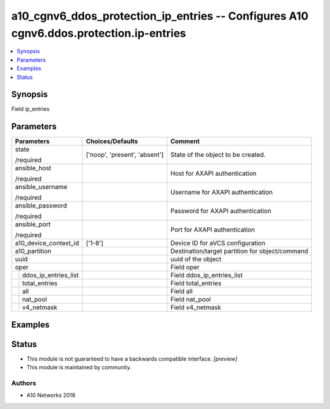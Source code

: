 .. _a10_cgnv6_ddos_protection_ip_entries_module:


a10_cgnv6_ddos_protection_ip_entries -- Configures A10 cgnv6.ddos.protection.ip-entries
=======================================================================================

.. contents::
   :local:
   :depth: 1


Synopsis
--------

Field ip_entries






Parameters
----------

+--------------------------+-------------------------------+-------------------------------------------------+
| Parameters               | Choices/Defaults              | Comment                                         |
|                          |                               |                                                 |
|                          |                               |                                                 |
+==========================+===============================+=================================================+
| state                    | ['noop', 'present', 'absent'] | State of the object to be created.              |
|                          |                               |                                                 |
| /required                |                               |                                                 |
+--------------------------+-------------------------------+-------------------------------------------------+
| ansible_host             |                               | Host for AXAPI authentication                   |
|                          |                               |                                                 |
| /required                |                               |                                                 |
+--------------------------+-------------------------------+-------------------------------------------------+
| ansible_username         |                               | Username for AXAPI authentication               |
|                          |                               |                                                 |
| /required                |                               |                                                 |
+--------------------------+-------------------------------+-------------------------------------------------+
| ansible_password         |                               | Password for AXAPI authentication               |
|                          |                               |                                                 |
| /required                |                               |                                                 |
+--------------------------+-------------------------------+-------------------------------------------------+
| ansible_port             |                               | Port for AXAPI authentication                   |
|                          |                               |                                                 |
| /required                |                               |                                                 |
+--------------------------+-------------------------------+-------------------------------------------------+
| a10_device_context_id    | ['1-8']                       | Device ID for aVCS configuration                |
|                          |                               |                                                 |
|                          |                               |                                                 |
+--------------------------+-------------------------------+-------------------------------------------------+
| a10_partition            |                               | Destination/target partition for object/command |
|                          |                               |                                                 |
|                          |                               |                                                 |
+--------------------------+-------------------------------+-------------------------------------------------+
| uuid                     |                               | uuid of the object                              |
|                          |                               |                                                 |
|                          |                               |                                                 |
+--------------------------+-------------------------------+-------------------------------------------------+
| oper                     |                               | Field oper                                      |
|                          |                               |                                                 |
|                          |                               |                                                 |
+---+----------------------+-------------------------------+-------------------------------------------------+
|   | ddos_ip_entries_list |                               | Field ddos_ip_entries_list                      |
|   |                      |                               |                                                 |
|   |                      |                               |                                                 |
+---+----------------------+-------------------------------+-------------------------------------------------+
|   | total_entries        |                               | Field total_entries                             |
|   |                      |                               |                                                 |
|   |                      |                               |                                                 |
+---+----------------------+-------------------------------+-------------------------------------------------+
|   | all                  |                               | Field all                                       |
|   |                      |                               |                                                 |
|   |                      |                               |                                                 |
+---+----------------------+-------------------------------+-------------------------------------------------+
|   | nat_pool             |                               | Field nat_pool                                  |
|   |                      |                               |                                                 |
|   |                      |                               |                                                 |
+---+----------------------+-------------------------------+-------------------------------------------------+
|   | v4_netmask           |                               | Field v4_netmask                                |
|   |                      |                               |                                                 |
|   |                      |                               |                                                 |
+---+----------------------+-------------------------------+-------------------------------------------------+







Examples
--------

.. code-block:: yaml+jinja

    





Status
------




- This module is not guaranteed to have a backwards compatible interface. *[preview]*


- This module is maintained by community.



Authors
~~~~~~~

- A10 Networks 2018

